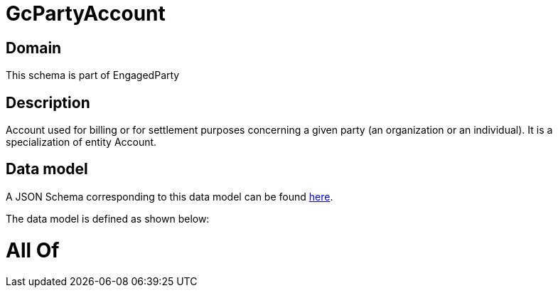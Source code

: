 = GcPartyAccount

[#domain]
== Domain

This schema is part of EngagedParty

[#description]
== Description

Account used for billing or for settlement purposes concerning a given party (an organization or an individual). It is a specialization of entity Account.


[#data_model]
== Data model

A JSON Schema corresponding to this data model can be found https://tmforum.org[here].

The data model is defined as shown below:


= All Of 
